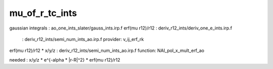 ===============
mu_of_r_tc_ints
===============

gaussian integrals       : ao_one_ints_slater/gauss_ints.irp.f
erf(mu r12)/r12          : deriv_r12_ints/deriv_one_e_ints.irp.f
                         : deriv_r12_ints/semi_num_ints_ao.irp.f provider: v_ij_erf_rk
erf(mu r12)/r12 * x/y/z  : deriv_r12_ints/semi_num_ints_ao.irp.f function: NAI_pol_x_mult_erf_ao

needed     : x/y/z * e^{-alpha * |r-R|^2} * erf(mu r12)/r12 
